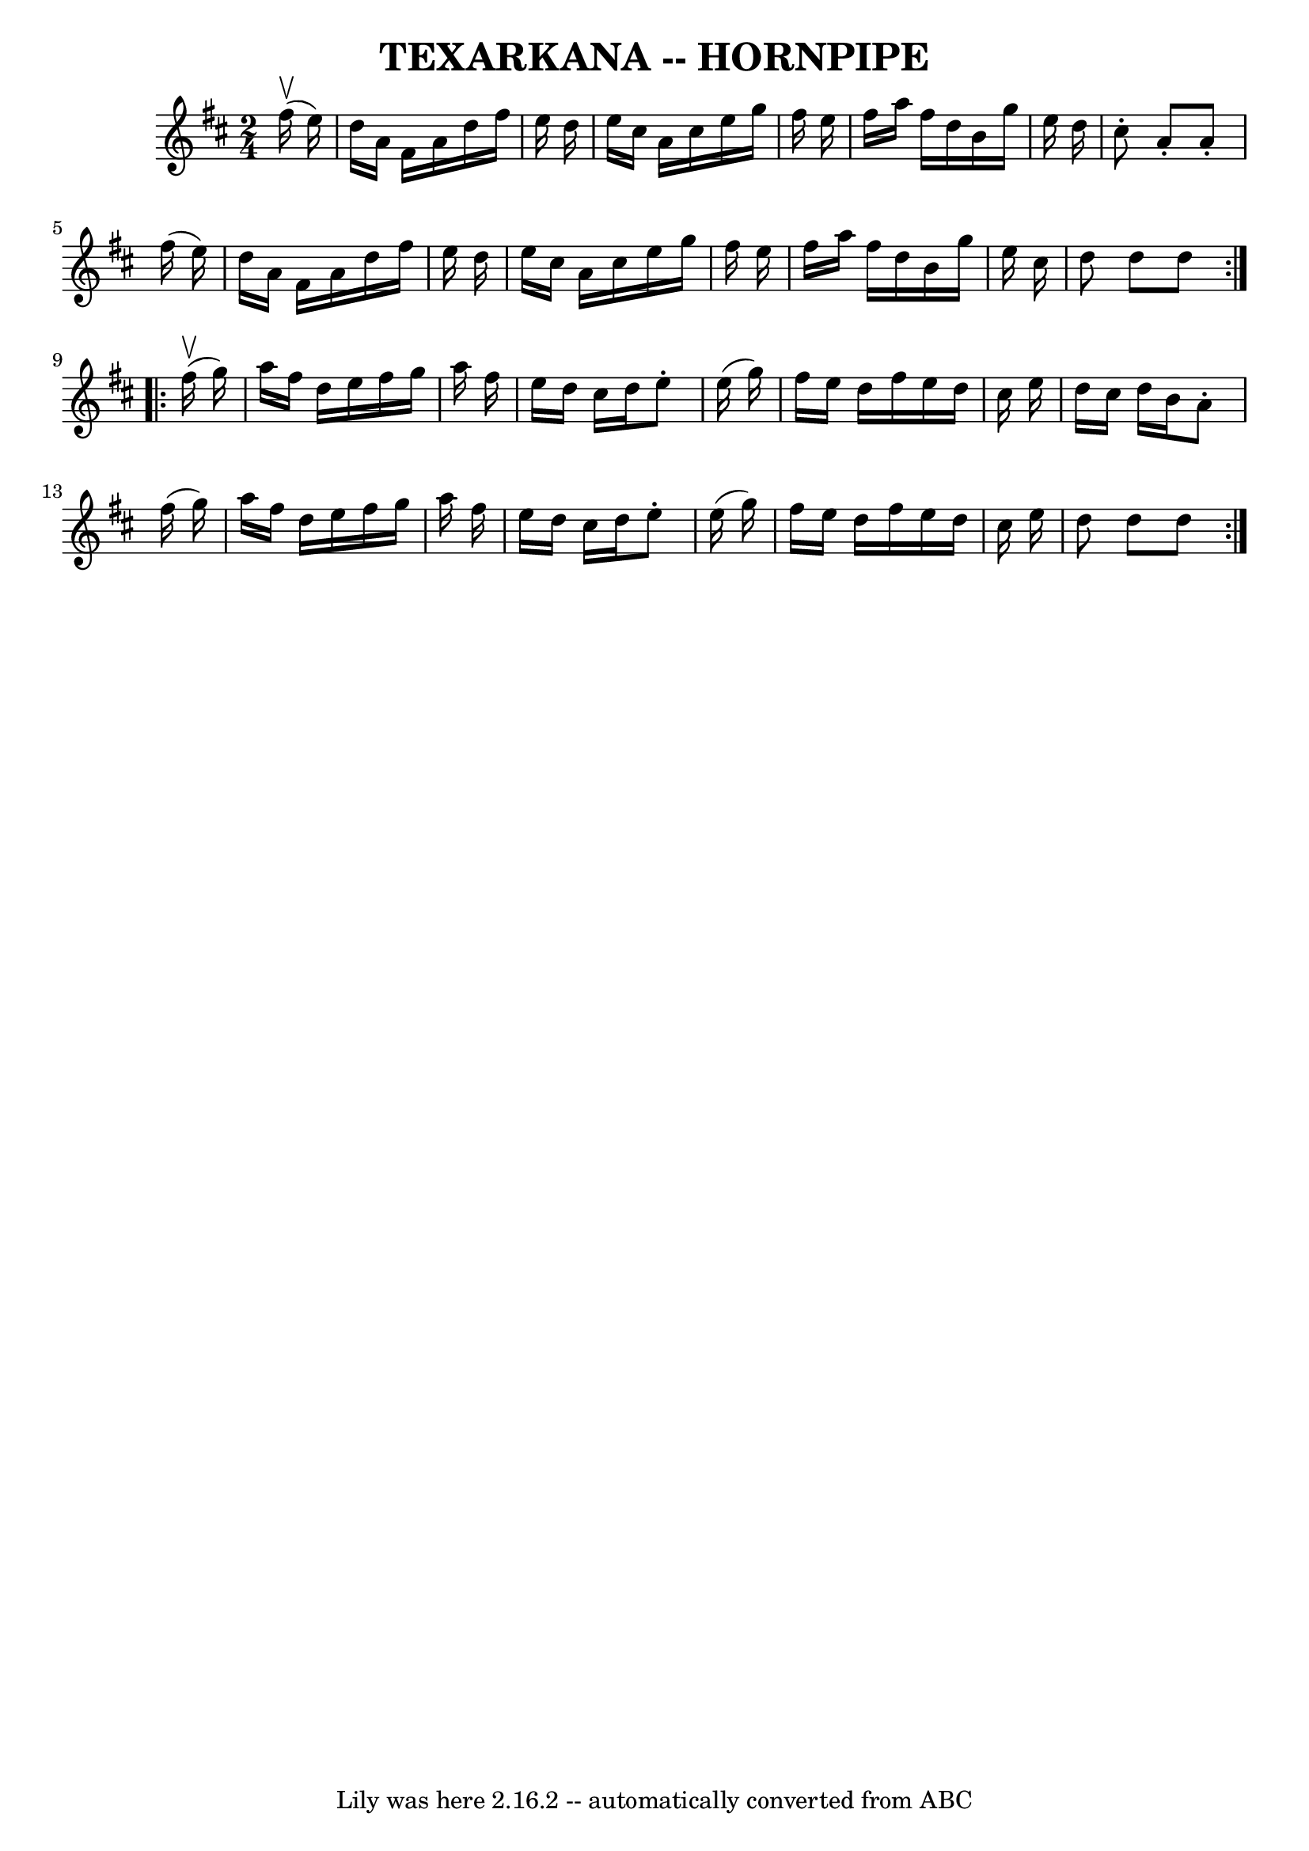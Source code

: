 \version "2.7.40"
\header {
	book = "Ryan's Mammoth Collection of Fiddle Tunes"
	crossRefNumber = "1"
	footnotes = ""
	tagline = "Lily was here 2.16.2 -- automatically converted from ABC"
	title = "TEXARKANA -- HORNPIPE"
}
voicedefault =  {
\set Score.defaultBarType = "empty"

\repeat volta 2 {
\time 2/4 \key d \major     fis''16 (^\upbow   e''16  -)       \bar "|"   d''16 
   a'16    fis'16    a'16    d''16    fis''16    e''16    d''16    \bar "|"   
e''16    cis''16    a'16    cis''16    e''16    g''16    fis''16    e''16    
\bar "|"   fis''16    a''16    fis''16    d''16    b'16    g''16    e''16    
d''16    \bar "|"   cis''8 -.   a'8 -.   a'8 -.   fis''16 (   e''16  -)   
\bar "|"     \bar "|"   d''16    a'16    fis'16    a'16    d''16    fis''16    
e''16    d''16    \bar "|"   e''16    cis''16    a'16    cis''16    e''16    
g''16    fis''16    e''16    \bar "|"   fis''16    a''16    fis''16    d''16    
b'16    g''16    e''16    cis''16    \bar "|"   d''8    d''8    d''8    }     
\repeat volta 2 {     fis''16 (^\upbow   g''16  -)       \bar "|"   a''16    
fis''16    d''16    e''16    fis''16    g''16    a''16    fis''16    \bar "|"   
e''16    d''16    cis''16    d''16    e''8 -.   e''16 (   g''16  -)   \bar "|"  
 fis''16    e''16    d''16    fis''16    e''16    d''16    cis''16    e''16    
\bar "|"   d''16    cis''16    d''16    b'16    a'8 -.   fis''16 (   g''16  -)  
 \bar "|"     \bar "|"   a''16    fis''16    d''16    e''16    fis''16    g''16 
   a''16    fis''16    \bar "|"   e''16    d''16    cis''16    d''16    e''8 -. 
  e''16 (   g''16  -)   \bar "|"   fis''16    e''16    d''16    fis''16    
e''16    d''16    cis''16    e''16    \bar "|"   d''8    d''8    d''8    }   
}

\score{
    <<

	\context Staff="default"
	{
	    \voicedefault 
	}

    >>
	\layout {
	}
	\midi {}
}

